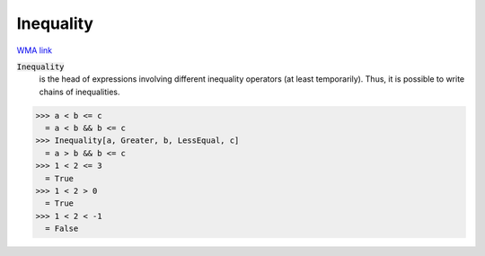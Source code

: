 Inequality
==========

`WMA link <https://reference.wolfram.com/language/ref/Inequality.html>`_


:code:`Inequality`
    is the head of expressions involving different inequality
    operators (at least temporarily). Thus, it is possible to
    write chains of inequalities.





>>> a < b <= c
  = a < b && b <= c
>>> Inequality[a, Greater, b, LessEqual, c]
  = a > b && b <= c
>>> 1 < 2 <= 3
  = True
>>> 1 < 2 > 0
  = True
>>> 1 < 2 < -1
  = False
